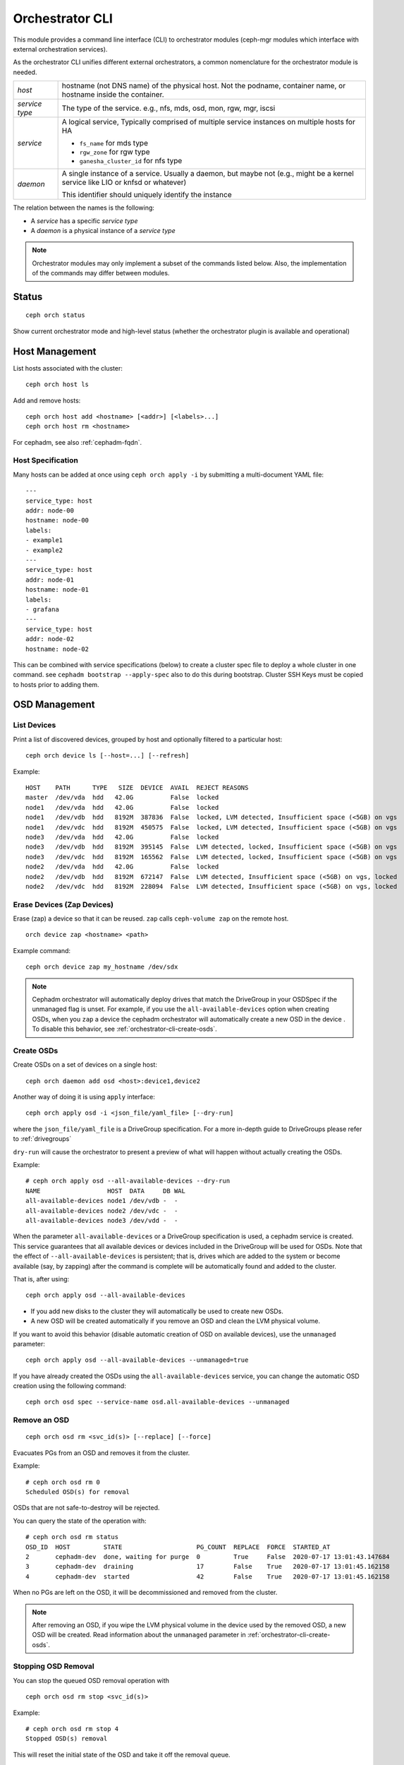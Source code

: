 
.. _orchestrator-cli-module:

================
Orchestrator CLI
================

This module provides a command line interface (CLI) to orchestrator
modules (ceph-mgr modules which interface with external orchestration services).

As the orchestrator CLI unifies different external orchestrators, a common nomenclature
for the orchestrator module is needed.

+--------------------------------------+---------------------------------------+
| *host*                               | hostname (not DNS name) of the        |
|                                      | physical host. Not the podname,       |
|                                      | container name, or hostname inside    |
|                                      | the container.                        |
+--------------------------------------+---------------------------------------+
| *service type*                       | The type of the service. e.g., nfs,   |
|                                      | mds, osd, mon, rgw, mgr, iscsi        |
+--------------------------------------+---------------------------------------+
| *service*                            | A logical service, Typically          |
|                                      | comprised of multiple service         |
|                                      | instances on multiple hosts for HA    |
|                                      |                                       |
|                                      | * ``fs_name`` for mds type            |
|                                      | * ``rgw_zone`` for rgw type           |
|                                      | * ``ganesha_cluster_id`` for nfs type |
+--------------------------------------+---------------------------------------+
| *daemon*                             | A single instance of a service.       |
|                                      | Usually a daemon, but maybe not       |
|                                      | (e.g., might be a kernel service      |
|                                      | like LIO or knfsd or whatever)        |
|                                      |                                       |
|                                      | This identifier should                |
|                                      | uniquely identify the instance        |
+--------------------------------------+---------------------------------------+

The relation between the names is the following:

* A *service* has a specific *service type*
* A *daemon* is a physical instance of a *service type*


.. note::

    Orchestrator modules may only implement a subset of the commands listed below.
    Also, the implementation of the commands may differ between modules.

Status
======

::

    ceph orch status

Show current orchestrator mode and high-level status (whether the orchestrator
plugin is available and operational)

Host Management
===============

List hosts associated with the cluster::

    ceph orch host ls

Add and remove hosts::

    ceph orch host add <hostname> [<addr>] [<labels>...]
    ceph orch host rm <hostname>

For cephadm, see also :ref:`cephadm-fqdn`.

Host Specification
------------------

Many hosts can be added at once using
``ceph orch apply -i`` by submitting a multi-document YAML file::

    ---
    service_type: host
    addr: node-00
    hostname: node-00
    labels:
    - example1
    - example2
    ---
    service_type: host
    addr: node-01
    hostname: node-01
    labels:
    - grafana
    ---
    service_type: host
    addr: node-02
    hostname: node-02

This can be combined with service specifications (below) to create a cluster spec file to deploy a whole cluster in one command.  see ``cephadm bootstrap --apply-spec`` also to do this during bootstrap. Cluster SSH Keys must be copied to hosts prior to adding them.

OSD Management
==============

List Devices
------------

Print a list of discovered devices, grouped by host and optionally
filtered to a particular host:

::

    ceph orch device ls [--host=...] [--refresh]

Example::

    HOST    PATH      TYPE   SIZE  DEVICE  AVAIL  REJECT REASONS
    master  /dev/vda  hdd   42.0G          False  locked
    node1   /dev/vda  hdd   42.0G          False  locked
    node1   /dev/vdb  hdd   8192M  387836  False  locked, LVM detected, Insufficient space (<5GB) on vgs
    node1   /dev/vdc  hdd   8192M  450575  False  locked, LVM detected, Insufficient space (<5GB) on vgs
    node3   /dev/vda  hdd   42.0G          False  locked
    node3   /dev/vdb  hdd   8192M  395145  False  LVM detected, locked, Insufficient space (<5GB) on vgs
    node3   /dev/vdc  hdd   8192M  165562  False  LVM detected, locked, Insufficient space (<5GB) on vgs
    node2   /dev/vda  hdd   42.0G          False  locked
    node2   /dev/vdb  hdd   8192M  672147  False  LVM detected, Insufficient space (<5GB) on vgs, locked
    node2   /dev/vdc  hdd   8192M  228094  False  LVM detected, Insufficient space (<5GB) on vgs, locked




Erase Devices (Zap Devices)
---------------------------

Erase (zap) a device so that it can be reused. ``zap`` calls ``ceph-volume zap`` on the remote host.

::

     orch device zap <hostname> <path>

Example command::

     ceph orch device zap my_hostname /dev/sdx

.. note::
    Cephadm orchestrator will automatically deploy drives that match the DriveGroup in your OSDSpec if the unmanaged flag is unset.
    For example, if you use the ``all-available-devices`` option when creating OSDs, when you ``zap`` a device the cephadm orchestrator will automatically create a new OSD in the device .
    To disable this behavior, see :ref:`orchestrator-cli-create-osds`.

.. _orchestrator-cli-create-osds:

Create OSDs
-----------

Create OSDs on a set of devices on a single host::

    ceph orch daemon add osd <host>:device1,device2

Another way of doing it is using ``apply`` interface::

    ceph orch apply osd -i <json_file/yaml_file> [--dry-run]

where the ``json_file/yaml_file`` is a DriveGroup specification.
For a more in-depth guide to DriveGroups please refer to :ref:`drivegroups`

``dry-run`` will cause the orchestrator to present a preview of what will happen
without actually creating the OSDs.

Example::

    # ceph orch apply osd --all-available-devices --dry-run
    NAME                  HOST  DATA     DB WAL
    all-available-devices node1 /dev/vdb -  -
    all-available-devices node2 /dev/vdc -  -
    all-available-devices node3 /dev/vdd -  -

When the parameter ``all-available-devices`` or a DriveGroup specification is used, a cephadm service is created.
This service guarantees that all available devices or devices included in the DriveGroup will be used for OSDs.
Note that the effect of ``--all-available-devices`` is persistent; that is, drives which are added to the system 
or become available (say, by zapping) after the command is complete will be automatically found and added to the cluster.

That is, after using::

    ceph orch apply osd --all-available-devices

* If you add new disks to the cluster they will automatically be used to create new OSDs.
* A new OSD will be created automatically if you remove an OSD and clean the LVM physical volume.

If you want to avoid this behavior (disable automatic creation of OSD on available devices), use the ``unmanaged`` parameter::

    ceph orch apply osd --all-available-devices --unmanaged=true

If you have already created the OSDs using the ``all-available-devices`` service, you can change the automatic OSD creation using the following command::

    ceph orch osd spec --service-name osd.all-available-devices --unmanaged

Remove an OSD
-------------
::

    ceph orch osd rm <svc_id(s)> [--replace] [--force]

Evacuates PGs from an OSD and removes it from the cluster.

Example::

    # ceph orch osd rm 0
    Scheduled OSD(s) for removal


OSDs that are not safe-to-destroy will be rejected.

You can query the state of the operation with::

    # ceph orch osd rm status
    OSD_ID  HOST         STATE                    PG_COUNT  REPLACE  FORCE  STARTED_AT
    2       cephadm-dev  done, waiting for purge  0         True     False  2020-07-17 13:01:43.147684
    3       cephadm-dev  draining                 17        False    True   2020-07-17 13:01:45.162158
    4       cephadm-dev  started                  42        False    True   2020-07-17 13:01:45.162158


When no PGs are left on the OSD, it will be decommissioned and removed from the cluster.

.. note::
    After removing an OSD, if you wipe the LVM physical volume in the device used by the removed OSD, a new OSD will be created.
    Read information about the ``unmanaged`` parameter in :ref:`orchestrator-cli-create-osds`.

Stopping OSD Removal
--------------------

You can stop the queued OSD removal operation with

::

    ceph orch osd rm stop <svc_id(s)>

Example::

    # ceph orch osd rm stop 4
    Stopped OSD(s) removal

This will reset the initial state of the OSD and take it off the removal queue.


Replace an OSD
-------------------
::

    orch osd rm <svc_id(s)> --replace [--force]

Example::

    # ceph orch osd rm 4 --replace
    Scheduled OSD(s) for replacement


This follows the same procedure as the "Remove OSD" part with the exception that the OSD is not permanently removed
from the CRUSH hierarchy, but is assigned a 'destroyed' flag.

**Preserving the OSD ID**

The previously-set 'destroyed' flag is used to determine OSD ids that will be reused in the next OSD deployment.

If you use OSDSpecs for OSD deployment, your newly added disks will be assigned the OSD ids of their replaced
counterparts, assuming the new disks still match the OSDSpecs.

For assistance in this process you can use the '--dry-run' feature.

Tip: The name of your OSDSpec can be retrieved from **ceph orch ls**

Alternatively, you can use your OSDSpec file::

    ceph orch apply osd -i <osd_spec_file> --dry-run
    NAME                  HOST  DATA     DB WAL
    <name_of_osd_spec>    node1 /dev/vdb -  -


If this matches your anticipated behavior, just omit the --dry-run flag to execute the deployment.


..
    Turn On Device Lights
    ^^^^^^^^^^^^^^^^^^^^^
    ::

        ceph orch device ident-on <dev_id>
        ceph orch device ident-on <dev_name> <host>
        ceph orch device fault-on <dev_id>
        ceph orch device fault-on <dev_name> <host>

        ceph orch device ident-off <dev_id> [--force=true]
        ceph orch device ident-off <dev_id> <host> [--force=true]
        ceph orch device fault-off <dev_id> [--force=true]
        ceph orch device fault-off <dev_id> <host> [--force=true]

    where ``dev_id`` is the device id as listed in ``osd metadata``,
    ``dev_name`` is the name of the device on the system and ``host`` is the host as
    returned by ``orchestrator host ls``

        ceph orch osd ident-on {primary,journal,db,wal,all} <osd-id>
        ceph orch osd ident-off {primary,journal,db,wal,all} <osd-id>
        ceph orch osd fault-on {primary,journal,db,wal,all} <osd-id>
        ceph orch osd fault-off {primary,journal,db,wal,all} <osd-id>

    where ``journal`` is the filestore journal device, ``wal`` is the bluestore
    write ahead log device, and ``all`` stands for all devices associated with the OSD


Monitor and manager management
==============================

Creates or removes MONs or MGRs from the cluster. Orchestrator may return an
error if it doesn't know how to do this transition.

Update the number of monitor hosts::

    ceph orch apply mon --placement=<placement> [--dry-run]
    
Where ``placement`` is a :ref:`orchestrator-cli-placement-spec`.

Each host can optionally specify a network for the monitor to listen on.

Update the number of manager hosts::

    ceph orch apply mgr --placement=<placement> [--dry-run]
    
Where ``placement`` is a :ref:`orchestrator-cli-placement-spec`.

..
    .. note::

        The host lists are the new full list of mon/mgr hosts

    .. note::

        specifying hosts is optional for some orchestrator modules
        and mandatory for others (e.g. Ansible).


Service Status
==============

Print a list of services known to the orchestrator. The list can be limited to
services on a particular host with the optional --host parameter and/or
services of a particular type via optional --type parameter
(mon, osd, mgr, mds, rgw):

::

    ceph orch ls [--service_type type] [--service_name name] [--export] [--format f] [--refresh]

Discover the status of a particular service or daemons::

    ceph orch ls --service_type type --service_name <name> [--refresh]

Export the service specs known to the orchestrator as yaml in format
that is compatible to ``ceph orch apply -i``::

    ceph orch ls --export


Daemon Status
=============

Print a list of all daemons known to the orchestrator::

    ceph orch ps [--hostname host] [--daemon_type type] [--service_name name] [--daemon_id id] [--format f] [--refresh]

Query the status of a particular service instance (mon, osd, mds, rgw).  For OSDs
the id is the numeric OSD ID, for MDS services it is the file system name::

    ceph orch ps --daemon_type osd --daemon_id 0


.. _orchestrator-cli-cephfs:

Deploying CephFS
================

In order to set up a :term:`CephFS`, execute::

    ceph fs volume create <fs_name> <placement spec>

where ``name`` is the name of the CephFS and ``placement`` is a
:ref:`orchestrator-cli-placement-spec`.

This command will create the required Ceph pools, create the new
CephFS, and deploy mds servers.

Stateless services (MDS/RGW/NFS/rbd-mirror/iSCSI)
=================================================

(Please note: The orchestrator will not configure the services. Please look into the corresponding
documentation for service configuration details.)

The ``name`` parameter is an identifier of the group of instances:

* a CephFS file system for a group of MDS daemons,
* a zone name for a group of RGWs

Creating/growing/shrinking/removing services::

    ceph orch apply mds <fs_name> [--placement=<placement>] [--dry-run]
    ceph orch apply rgw <realm> <zone> [--subcluster=<subcluster>] [--port=<port>] [--ssl] [--placement=<placement>] [--dry-run]
    ceph orch apply nfs <name> <pool> [--namespace=<namespace>] [--placement=<placement>] [--dry-run]
    ceph orch rm <service_name> [--force]

where ``placement`` is a :ref:`orchestrator-cli-placement-spec`.

e.g., ``ceph orch apply mds myfs --placement="3 host1 host2 host3"``

Service Commands::

    ceph orch <start|stop|restart|redeploy|reconfig> <service_name>

Deploying custom containers
===========================

The orchestrator enables custom containers to be deployed using a YAML file.
A corresponding :ref:`orchestrator-cli-service-spec` must look like:

.. code-block:: yaml

    service_type: container
    service_id: foo
    placement:
        ...
    image: docker.io/library/foo:latest
    entrypoint: /usr/bin/foo
    uid: 1000
    gid: 1000
    args:
        - "--net=host"
        - "--cpus=2"
    ports:
        - 8080
        - 8443
    envs:
        - SECRET=mypassword
        - PORT=8080
        - PUID=1000
        - PGID=1000
    volume_mounts:
        CONFIG_DIR: /etc/foo
    bind_mounts:
      - ['type=bind', 'source=lib/modules', 'destination=/lib/modules', 'ro=true']
    dirs:
      - CONFIG_DIR
    files:
      CONFIG_DIR/foo.conf:
          - refresh=true
          - username=xyz

where the properties of a service specification are:

* ``service_id``
    A unique name of the service.
* ``image``
    The name of the Docker image.
* ``uid``
    The UID to use when creating directories and files in the host system.
* ``gid``
    The GID to use when creating directories and files in the host system.
* ``entrypoint``
    Overwrite the default ENTRYPOINT of the image.
* ``args``
    A list of additional Podman/Docker command line arguments.
* ``ports``
    A list of TCP ports to open in the host firewall.
* ``envs``
    A list of environment variables.
* ``bind_mounts``
    When you use a bind mount, a file or directory on the host machine
    is mounted into the container. Relative `source=...` paths will be
    located below `/var/lib/ceph/<cluster-fsid>/<daemon-name>`.
* ``volume_mounts``
    When you use a volume mount, a new directory is created within
    Docker’s storage directory on the host machine, and Docker manages
    that directory’s contents. Relative source paths will be located below
    `/var/lib/ceph/<cluster-fsid>/<daemon-name>`.
* ``dirs``
    A list of directories that are created below
    `/var/lib/ceph/<cluster-fsid>/<daemon-name>`.
* ``files``
    A dictionary, where the key is the relative path of the file and the
    value the file content. The content must be double quoted when using
    a string. Use '\n' for line breaks in that case. Otherwise define
    multi-line content as list of strings. The given files will be created
    below the directory `/var/lib/ceph/<cluster-fsid>/<daemon-name>`.

.. _orchestrator-cli-service-spec:

Service Specification
=====================

A *Service Specification* is a data structure represented as YAML
to specify the deployment of services.  For example:

.. code-block:: yaml

    service_type: rgw
    service_id: realm.zone
    placement:
      hosts:
        - host1
        - host2
        - host3
    unmanaged: false
    ...

where the properties of a service specification are:

* ``service_type``
    The type of the service. Needs to be either a Ceph
    service (``mon``, ``crash``, ``mds``, ``mgr``, ``osd`` or
    ``rbd-mirror``), a gateway (``nfs`` or ``rgw``), part of the
    monitoring stack (``alertmanager``, ``grafana``, ``node-exporter`` or
    ``prometheus``) or (``container``) for custom containers.
* ``service_id``
    The name of the service.
* ``placement``
    See :ref:`orchestrator-cli-placement-spec`.
* ``unmanaged``
    If set to ``true``, the orchestrator will not deploy nor
    remove any daemon associated with this service. Placement and all other
    properties will be ignored. This is useful, if this service should not
    be managed temporarily.

Each service type can have additional service specific properties.

Service specifications of type ``mon``, ``mgr``, and the monitoring
types do not require a ``service_id``.

A service of type ``nfs`` requires a pool name and may contain
an optional namespace:

.. code-block:: yaml

    service_type: nfs
    service_id: mynfs
    placement:
      hosts:
        - host1
        - host2
    spec:
      pool: mypool
      namespace: mynamespace

where ``pool`` is a RADOS pool where NFS client recovery data is stored
and ``namespace`` is a RADOS namespace where NFS client recovery
data is stored in the pool.

A service of type ``osd`` is described in :ref:`drivegroups`

Many service specifications can be applied at once using
``ceph orch apply -i`` by submitting a multi-document YAML file::

    cat <<EOF | ceph orch apply -i -
    service_type: mon
    placement:
      host_pattern: "mon*"
    ---
    service_type: mgr
    placement:
      host_pattern: "mgr*"
    ---
    service_type: osd
    service_id: default_drive_group
    placement:
      host_pattern: "osd*"
    data_devices:
      all: true
    EOF

.. _orchestrator-cli-placement-spec:

Placement Specification
=======================

For the orchestrator to deploy a *service*, it needs to know where to deploy
*daemons*, and how many to deploy.  This is the role of a placement
specification.  Placement specifications can either be passed as command line arguments
or in a YAML files.

Explicit placements
-------------------

Daemons can be explicitly placed on hosts by simply specifying them::

    orch apply prometheus --placement="host1 host2 host3"

Or in YAML:

.. code-block:: yaml

    service_type: prometheus
    placement:
      hosts:
        - host1
        - host2
        - host3

MONs and other services may require some enhanced network specifications::

  orch daemon add mon --placement="myhost:[v2:1.2.3.4:3000,v1:1.2.3.4:6789]=name"

where ``[v2:1.2.3.4:3000,v1:1.2.3.4:6789]`` is the network address of the monitor
and ``=name`` specifies the name of the new monitor.

Placement by labels
-------------------

Daemons can be explictly placed on hosts that match a specific label::

    orch apply prometheus --placement="label:mylabel"

Or in YAML:

.. code-block:: yaml

    service_type: prometheus
    placement:
      label: "mylabel"


Placement by pattern matching
-----------------------------

Daemons can be placed on hosts as well::

    orch apply prometheus --placement='myhost[1-3]'

Or in YAML:

.. code-block:: yaml

    service_type: prometheus
    placement:
      host_pattern: "myhost[1-3]"

To place a service on *all* hosts, use ``"*"``::

    orch apply crash --placement='*'

Or in YAML:

.. code-block:: yaml

    service_type: node-exporter
    placement:
      host_pattern: "*"


Setting a limit
---------------

By specifying ``count``, only that number of daemons will be created::

    orch apply prometheus --placement=3

To deploy *daemons* on a subset of hosts, also specify the count::

    orch apply prometheus --placement="2 host1 host2 host3"

If the count is bigger than the amount of hosts, cephadm deploys one per host::

    orch apply prometheus --placement="3 host1 host2"

results in two Prometheus daemons.

Or in YAML:

.. code-block:: yaml

    service_type: prometheus
    placement:
      count: 3

Or with hosts:

.. code-block:: yaml

    service_type: prometheus
    placement:
      count: 2
      hosts:
        - host1
        - host2
        - host3

Updating Service Specifications
===============================

The Ceph Orchestrator maintains a declarative state of each
service in a ``ServiceSpec``. For certain operations, like updating
the RGW HTTP port, we need to update the existing
specification.

1. List the current ``ServiceSpec``::

    ceph orch ls --service_name=<service-name> --export > myservice.yaml

2. Update the yaml file::

    vi myservice.yaml

3. Apply the new ``ServiceSpec``::

    ceph orch apply -i myservice.yaml [--dry-run]

Configuring the Orchestrator CLI
================================

To enable the orchestrator, select the orchestrator module to use
with the ``set backend`` command::

    ceph orch set backend <module>

For example, to enable the Rook orchestrator module and use it with the CLI::

    ceph mgr module enable rook
    ceph orch set backend rook

Check the backend is properly configured::

    ceph orch status

Disable the Orchestrator
------------------------

To disable the orchestrator, use the empty string ``""``::

    ceph orch set backend ""
    ceph mgr module disable rook

Current Implementation Status
=============================

This is an overview of the current implementation status of the orchestrators.

=================================== ====== =========
 Command                             Rook   Cephadm
=================================== ====== =========
 apply iscsi                         ⚪     ✔
 apply mds                           ✔      ✔
 apply mgr                           ⚪      ✔
 apply mon                           ✔      ✔
 apply nfs                           ✔      ✔
 apply osd                           ✔      ✔
 apply rbd-mirror                    ✔      ✔
 apply rgw                           ⚪      ✔
 apply container                     ⚪      ✔
 host add                            ⚪      ✔
 host ls                             ✔      ✔
 host rm                             ⚪      ✔
 daemon status                       ⚪      ✔
 daemon {stop,start,...}             ⚪      ✔
 device {ident,fault}-(on,off}       ⚪      ✔
 device ls                           ✔      ✔
 iscsi add                           ⚪     ✔
 mds add                             ✔      ✔
 nfs add                             ✔      ✔
 rbd-mirror add                      ⚪      ✔
 rgw add                             ✔      ✔
 ps                                  ✔      ✔
=================================== ====== =========

where

* ⚪ = not yet implemented
* ❌ = not applicable
* ✔ = implemented
